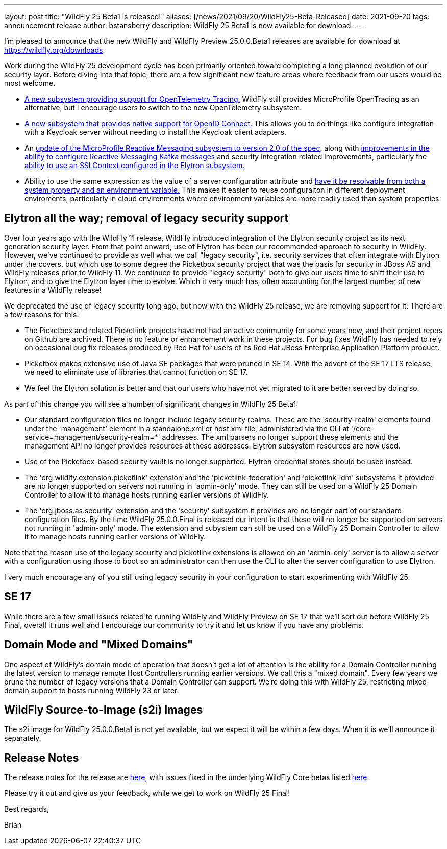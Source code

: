 ---
layout: post
title:  "WildFly 25 Beta1 is released!"
aliases: [/news/2021/09/20/WildFly25-Beta-Released]
date:   2021-09-20
tags:   announcement release
author: bstansberry
description: WildFly 25 Beta1 is now available for download.
---

I'm pleased to announce that the new WildFly and WildFly Preview 25.0.0.Beta1 releases are available for download at https://wildfly.org/downloads.

Work during the WildFly 25 development cycle has been primarily oriented toward completing a long planned evolution of our security layer. Before diving into that topic, there are a few significant new feature areas where feedback from our users would be most welcome.

* link:https://issues.redhat.com/browse/WFLY-14854[A new subsystem providing support for OpenTelemetry Tracing.] WildFly still provides MicroProfile OpenTracing as an alternative, but I encourage users to switch to the new OpenTelemetry subsystem.
* link:https://issues.redhat.com/browse/WFLY-14017[A new subsystem that provides native support for OpenID Connect.] This allows you to do things like configure integration with a Keycloak server without needing to install the Keycloak client adapters.
* An link:https://issues.redhat.com/browse/WFLY-14798[update of the MicroProfile Reactive Messaging subsystem to version 2.0 of the spec], along with link:https://issues.redhat.com/browse/WFLY-14932[improvements in the ability to configure Reactive Messaging Kafka messages] and security integration related improvements, particularly the link:https://issues.redhat.com/browse/WFLY-14987[ability to use an SSLContext configured in the Elytron subsystem.]
* Ability to use the same expression as the value of a server configuration attribute and link:https://issues.redhat.com/browse/WFCORE-5464[have it be resolvable from both a system property and an environment variable.] This makes it easier to reuse configuraiton in different deployment enviroments, particularly in cloud environments where environment variables are more readily used than system properties.

== Elytron all the way; removal of legacy security support

Over four years ago with the WildFly 11 release, WildFly introduced integration of the Elytron security project as its next generation security layer. From that point onward, use of Elytron has been our recommended approach to security in WildFly. However, we've continued to provide as well what we call "legacy security", i.e. security services that often integrate with Elytron under the covers, but which use to some degree the Picketbox security project that was the basis for security in JBoss AS and WildFly releases prior to WildFly 11. We continued to provide "legacy security" both to give our users time to shift their use to Elytron, and to give the Elytron layer time to evolve. Which it very much has, often accounting for the largest number of new features in a WildFly release!

We deprecated the use of legacy security long ago, but now with the WildFly 25 release, we are removing support for it. There are a few reasons for this:

* The Picketbox and related Picketlink projects have not had an active community for some years now, and their project repos on Github are archived. There is no feature or enhancement work in these projects. For bug fixes WildFly has needed to rely on occasional bug fix releases produced by Red Hat for users of its Red Hat JBoss Enterprise Application Platform product.
* Picketbox makes extensive use of Java SE packages that were pruned in SE 14. With the advent of the SE 17 LTS release, we need to eliminate use of libraries that cannot function on SE 17.
* We feel the Elytron solution is better and that our users who have not yet migrated to it are better served by doing so.

As part of this change you will see a number of significant changes in WildFly 25 Beta1:

* Our standard configuration files no longer include legacy security realms. These are the 'security-realm' elements found under the 'management' element in a standalone.xml or host.xml file, administered via the CLI at '/core-service=management/security-realm=*' addresses.  The xml parsers no longer support these elements and the management API no longer provides resources at these addresses. Elytron subsystem resources are now used.
* Use of the Picketbox-based security vault is no longer supported. Elytron credential stores should be used instead.
* The 'org.wildlfy.extension.picketlink' extension and the 'picketlink-federation' and 'picketlink-idm' subsystems it provided are no longer supported on servers not running in 'admin-only' mode. They can still be used on a WildFly 25 Domain Controller to allow it to manage hosts running earlier versions of WildFly.
* The 'org.jboss.as.security' extension and the 'security' subsystem it provides are no longer part of our standard configuration files. By the time WildFly 25.0.0.Final is released our intent is that these will no longer be supported on servers not running in 'admin-only' mode. The extension and subystem can still be used on a WildFly 25 Domain Controller to allow it to manage hosts running earlier versions of WildFly.

Note that the reason use of the legacy security and picketlink extensions is allowed on an 'admin-only' server is to allow a server with a configuration using those to boot so an administrator can then use the CLI to alter the server configuration to use Elytron.

I very much encourage any of you still using legacy security in your configuration to start experimenting with WildFly 25.

== SE 17

While there are a few small issues related to running WildFly and WildFly Preview on SE 17 that we'll sort out before WildFly 25 Final, overall it runs well and I encourage our community to try it and let us know if you have any problems.

== Domain Mode and "Mixed Domains"

One aspect of WildFly's domain mode of operation that doesn't get a lot of attention is the ability for a Domain Controller running the latest version to manage remote Host Controllers running earlier versions. We call this a "mixed domain". Every few years we prune the number of legacy versions that a Domain Controller can support. We're doing this with WildFly 25, restricting mixed domain support to hosts running WildFly 23 or later.

== WildFly Source-to-Image (s2i) Images

The s2i image for WildFly 25.0.0.Beta1 is not yet available, but we expect it will be within a few days.  When it is we'll announce it separately.

== Release Notes

The release notes for the release are link:https://issues.redhat.com/secure/ReleaseNote.jspa?projectId=12313721&version=12358083[here], with issues fixed in the underlying WildFly Core betas listed link:https://issues.redhat.com/issues/?jql=statusCategory%20%3D%20Done%20and%20project%20%3D%20WFCORE%20AND%20fixVersion%20%20in%20(17.0.0.Beta1%2C%2017.0.0.Beta2%2C%2017.0.0.Beta3%2C%2017.0.0.Beta4%2C%2017.0.0.Beta5%2C%2017.0.0.Beta6%2C%2017.0.0.Beta7)%20ORDER%20BY%20priority%20DESC%2C%20type%20ASC%2C%20key%20ASC[here].

Please try it out and give us your feedback, while we get to work on WildFly 25 Final!

Best regards,

Brian
